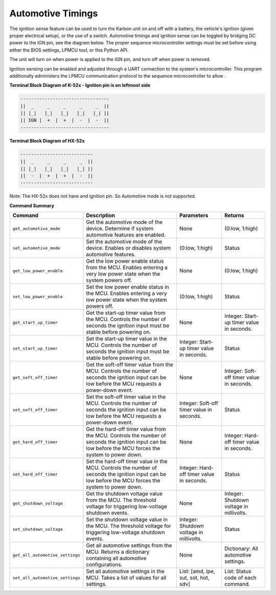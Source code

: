 ===================
Automotive Timings
===================

The ignition sense feature can be used to turn the Karbon unit on and off with a battery, 
the vehicle's ignition (given proper electrical setup), or the use of a switch. Automotive timings and ignition sense can 
be toggled by bridging DC power to the IGN pin, see the diagram below. The proper sequence microcontroller settings must 
be set before using either the BIOS settings, LPMCU tool, or this Python API. 

The unit will turn on when power is applied to the IGN pin, and turn off when power is removed.

Ignition sensing can be enabled and adjusted through a UART connection to the system's microcontroller. 
This program additionally administers the LPMCU communication protocol to the sequence microcontroller to allow .

**Terminal Block Diagram of K-52x - Ignition pin is on leftmost side**

.. code-block:: text

    ---------------------------------
    ||  _     _     _     _     _  ||
    || |_|   |_|   |_|   |_|   |_| ||  
    || IGN |  +  |  +  |  -  |  -  ||  
    ---------------------------------

**Terminal Block Diagram of HX-52x**

.. code-block:: text

    ---------------------------
    ||  _     _     _     _  ||
    || |_|   |_|   |_|   |_| || 
    ||  -  |  +  |  +  |  -  ||
    ---------------------------

Note: The HX-52x does not have and ignition pin. So Automotive mode is not supported.

**Command Summary**

+---------------------------------+-------------------------------+----------------------------+--------------------+
| Command                         | Description                   | Parameters                 | Returns            |
+=================================+===============================+============================+====================+
| ``get_automotive_mode``         | Get the automotive mode of    | None                       | (0:low, 1:high)    |
|                                 | the device. Determine if      |                            |                    |
|                                 | system automotive features    |                            |                    |
|                                 | are enabled.                  |                            |                    |
+---------------------------------+-------------------------------+----------------------------+--------------------+
| ``set_automotive_mode``         | Set the automotive mode of    | (0:low, 1:high)            | Status             |
|                                 | the device. Enables or        |                            |                    |
|                                 | disables system automotive    |                            |                    |
|                                 | features.                     |                            |                    |
+---------------------------------+-------------------------------+----------------------------+--------------------+
| ``get_low_power_enable``        | Get the low power enable      | None                       | (0:low, 1:high)    |
|                                 | status from the MCU. Enables  |                            |                    |
|                                 | entering a very low power     |                            |                    |
|                                 | state when the system powers  |                            |                    |
|                                 | off.                          |                            |                    |
+---------------------------------+-------------------------------+----------------------------+--------------------+
| ``set_low_power_enable``        | Set the low power enable      | (0:low, 1:high)            | Status             |
|                                 | status in the MCU. Enables    |                            |                    |
|                                 | entering a very low power     |                            |                    |
|                                 | state when the system powers  |                            |                    |
|                                 | off.                          |                            |                    |
+---------------------------------+-------------------------------+----------------------------+--------------------+
| ``get_start_up_timer``          | Get the start-up timer        | None                       | Integer: Start-up  |
|                                 | value from the MCU. Controls  |                            | timer value in     |
|                                 | the number of seconds the     |                            | seconds.           |
|                                 | ignition input must be stable |                            |                    |
|                                 | before powering on.           |                            |                    |
+---------------------------------+-------------------------------+----------------------------+--------------------+
| ``set_start_up_timer``          | Set the start-up timer        | Integer: Start-up timer    | Status             |
|                                 | value in the MCU. Controls    | value in seconds.          |                    |
|                                 | the number of seconds the     |                            |                    |
|                                 | ignition input must be stable |                            |                    |
|                                 | before powering on.           |                            |                    |
+---------------------------------+-------------------------------+----------------------------+--------------------+
| ``get_soft_off_timer``          | Get the soft-off timer        | None                       | Integer: Soft-off  |
|                                 | value from the MCU. Controls  |                            | timer value in     |
|                                 | the number of seconds the     |                            | seconds.           |
|                                 | ignition input can be low     |                            |                    |
|                                 | before the MCU requests a     |                            |                    |
|                                 | power-down event.             |                            |                    |
+---------------------------------+-------------------------------+----------------------------+--------------------+
| ``set_soft_off_timer``          | Set the soft-off timer        | Integer: Soft-off timer    | Status             |
|                                 | value in the MCU. Controls    | value in seconds.          |                    |
|                                 | the number of seconds the     |                            |                    |
|                                 | ignition input can be low     |                            |                    |
|                                 | before the MCU requests a     |                            |                    |
|                                 | power-down event.             |                            |                    |
+---------------------------------+-------------------------------+----------------------------+--------------------+
| ``get_hard_off_timer``          | Get the hard-off timer        | None                       | Integer: Hard-off  |
|                                 | value from the MCU. Controls  |                            | timer value in     |
|                                 | the number of seconds the     |                            | seconds.           |
|                                 | ignition input can be low     |                            |                    |
|                                 | before the MCU forces the     |                            |                    |
|                                 | system to power down.         |                            |                    |
+---------------------------------+-------------------------------+----------------------------+--------------------+
| ``set_hard_off_timer``          | Set the hard-off timer        | Integer: Hard-off timer    | Status             |
|                                 | value in the MCU. Controls    | value in seconds.          |                    |
|                                 | the number of seconds the     |                            |                    |
|                                 | ignition input can be low     |                            |                    |
|                                 | before the MCU forces the     |                            |                    |
|                                 | system to power down.         |                            |                    |
+---------------------------------+-------------------------------+----------------------------+--------------------+
| ``get_shutdown_voltage``        | Get the shutdown voltage      | None                       | Integer: Shutdown  |
|                                 | value from the MCU. The       |                            | voltage in         |
|                                 | threshold voltage for         |                            | millivolts.        |
|                                 | triggering low-voltage        |                            |                    |
|                                 | shutdown events.              |                            |                    |
+---------------------------------+-------------------------------+----------------------------+--------------------+
| ``set_shutdown_voltage``        | Set the shutdown voltage      | Integer: Shutdown voltage  | Status             |
|                                 | value in the MCU. The         | in millivolts.             |                    |
|                                 | threshold voltage for         |                            |                    |
|                                 | triggering low-voltage        |                            |                    |
|                                 | shutdown events.              |                            |                    |
+---------------------------------+-------------------------------+----------------------------+--------------------+
| ``get_all_automotive_settings`` | Get all automotive settings   | None                       | Dictionary:        |
|                                 | from the MCU. Returns a       |                            | All automotive     |
|                                 | dictionary containing all     |                            | settings.          |
|                                 | automotive configurations.    |                            |                    |
+---------------------------------+-------------------------------+----------------------------+--------------------+
| ``set_all_automotive_settings`` | Set all automotive settings   | List: [amd, lpe, sut, sot, | List: Status code  |
|                                 | in the MCU. Takes a list of   | hot, sdv]                  | of each command.   |
|                                 | values for all settings.      |                            |                    |
+---------------------------------+-------------------------------+----------------------------+--------------------+